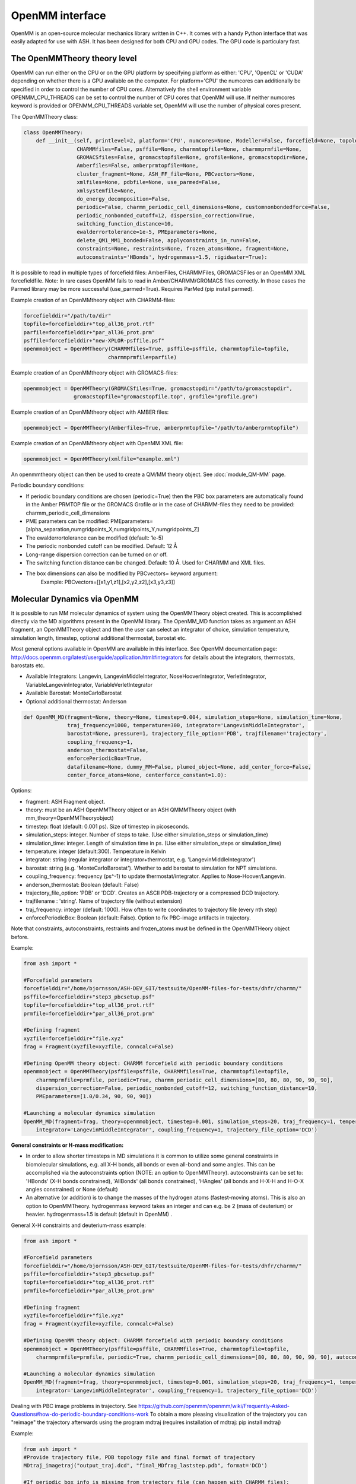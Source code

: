 ======================================
OpenMM interface
======================================

OpenMM is an open-source molecular mechanics library written in C++. It comes with a handy Python interface that was easily adapted for use with ASH. It has been designed for both CPU and GPU codes.
The GPU code is particulary fast.



######################################
The OpenMMTheory theory level
######################################

OpenMM can run either on the CPU or on the GPU platform by specifying platform as either: 'CPU', 'OpenCL' or 'CUDA' depending on whether there is a GPU available on the computer. For platform='CPU' the numcores can additionally be specified in order to control the number of CPU cores. Alternatively the shell environment variable OPENMM_CPU_THREADS can be set to control the number of CPU cores that OpenMM will use. If neither numcores keyword is provided or OPENMM_CPU_THREADS variable set, OpenMM will use the number of physical cores present.

The OpenMMTheory class:

.. code-block:: python

    class OpenMMTheory:
        def __init__(self, printlevel=2, platform='CPU', numcores=None, Modeller=False, forcefield=None, topology=None,
                     CHARMMfiles=False, psffile=None, charmmtopfile=None, charmmprmfile=None,
                     GROMACSfiles=False, gromacstopfile=None, grofile=None, gromacstopdir=None,
                     Amberfiles=False, amberprmtopfile=None,
                     cluster_fragment=None, ASH_FF_file=None, PBCvectors=None,
                     xmlfiles=None, pdbfile=None, use_parmed=False,
                     xmlsystemfile=None,
                     do_energy_decomposition=False,
                     periodic=False, charmm_periodic_cell_dimensions=None, customnonbondedforce=False,
                     periodic_nonbonded_cutoff=12, dispersion_correction=True,
                     switching_function_distance=10,
                     ewalderrortolerance=1e-5, PMEparameters=None,
                     delete_QM1_MM1_bonded=False, applyconstraints_in_run=False,
                     constraints=None, restraints=None, frozen_atoms=None, fragment=None,
                     autoconstraints='HBonds', hydrogenmass=1.5, rigidwater=True):




It is possible to read in multiple types of forcefield files: AmberFiles, CHARMMFiles, GROMACSFiles or an OpenMM XML forcefieldfile.
Note: In rare cases OpenMM fails to read in Amber/CHARMM/GROMACS files correctly. In those cases the Parmed library may be more successful (use_parmed=True). Requires ParMed (pip install parmed).

Example creation of an OpenMMtheory object with CHARMM-files:

.. code-block:: python

    forcefielddir="/path/to/dir"
    topfile=forcefielddir+"top_all36_prot.rtf"
    parfile=forcefielddir+"par_all36_prot.prm"
    psffile=forcefielddir+"new-XPLOR-psffile.psf"
    openmmobject = OpenMMTheory(CHARMMfiles=True, psffile=psffile, charmmtopfile=topfile,
                               charmmprmfile=parfile)

Example creation of an OpenMMtheory object with GROMACS-files:

.. code-block:: python

    openmmobject = OpenMMTheory(GROMACSfiles=True, gromacstopdir="/path/to/gromacstopdir",
                    gromacstopfile="gromacstopfile.top", grofile="grofile.gro")

Example creation of an OpenMMtheory object with AMBER files:

.. code-block:: python

    openmmobject = OpenMMTheory(Amberfiles=True, amberprmtopfile="/path/to/amberprmtopfile")

Example creation of an OpenMMtheory object with OpenMM XML file:

.. code-block:: python

    openmmobject = OpenMMTheory(xmlfile="example.xml")


An openmmtheory object can then be used to create a QM/MM theory object. See :doc:`module_QM-MM` page.

Periodic boundary conditions:

- If periodic boundary conditions are chosen (periodic=True) then the PBC box parameters are automatically found in the Amber PRMTOP file or the GROMACS Grofile or in the case of CHARMM-files they need to be provided: charmm_periodic_cell_dimensions
- PME parameters can be modified: PMEparameters=[alpha_separation,numgridpoints_X,numgridpoints_Y,numgridpoints_Z] 
- The ewalderrortolerance can be modified (default: 1e-5)
- The periodic nonbonded cutoff can be modified. Default: 12 Å
- Long-range dispersion correction can be turned on or off.
- The switching function distance can be changed. Default: 10 Å. Used for CHARMM and XML files.
- The box dimensions can also be modified by PBCvectors= keyword argument:
    Example: PBCvectors=[[x1,y1,z1],[x2,y2,z2],[x3,y3,z3]]

######################################
Molecular Dynamics via OpenMM
######################################

It is possible to run MM molecular dynamics of system using the OpenMMTheory object created.
This is accomplished directly via the MD algorithms present in the OpenMM library.
The OpenMM_MD function takes as argument an ASH fragment, an OpenMMTheory object and then the user can select an integrator of choice, simulation temperature, simulation length, timestep, optional additional thermostat, barostat etc.

Most general options available in OpenMM are available in this interface. 
See OpenMM documentation page: http://docs.openmm.org/latest/userguide/application.html#integrators  for details about the integrators, thermostats, barostats etc.

- Available Integrators: Langevin, LangevinMiddleIntegrator, NoseHooverIntegrator, VerletIntegrator, VariableLangevinIntegrator, VariableVerletIntegrator
- Available Barostat: MonteCarloBarostat
- Optional additional thermostat: Anderson

.. code-block:: python

    def OpenMM_MD(fragment=None, theory=None, timestep=0.004, simulation_steps=None, simulation_time=None,
                  traj_frequency=1000, temperature=300, integrator='LangevinMiddleIntegrator',
                  barostat=None, pressure=1, trajectory_file_option='PDB', trajfilename='trajectory',
                  coupling_frequency=1,
                  anderson_thermostat=False,
                  enforcePeriodicBox=True, 
                  datafilename=None, dummy_MM=False, plumed_object=None, add_center_force=False,
                  center_force_atoms=None, centerforce_constant=1.0):


Options:

- fragment: ASH Fragment object.
- theory: must be an ASH OpenMMTheory object or an ASH QMMMTheory object (with mm_theory=OpenMMTheoryobject)
- timestep: float (default: 0.001 ps). Size of timestep in picoseconds.
- simulation_steps: integer. Number of steps to take. (Use either simulation_steps or simulation_time)
- simulation_time: integer. Length of simulation time in ps. (Use either simulation_steps or simulation_time)
- temperature: integer (default:300). Temperature in Kelvin
- integrator: string (regular integrator or integrator+thermostat, e.g. 'LangevinMiddleIntegrator')
- barostat: string (e.g. 'MonteCarloBarostat'). Whether to add barostat to simulation for NPT simulations.
- coupling_frequency: frequency (ps^-1) to update thermostat/integrator. Applies to Nose-Hoover/Langevin.
- anderson_thermostat: Boolean (default: False)
- trajectory_file_option: 'PDB' or 'DCD'. Creates an ASCII PDB-trajectory or a compressed DCD trajectory.
- trajfilename : 'string'. Name of trajectory file (without extension)
- traj_frequency: integer (default: 1000). How often to write coordinates to trajectory file (every nth step)
- enforcePeriodicBox: Boolean (default: False). Option to fix PBC-image artifacts in trajectory.

Note that constraints, autoconstraints, restraints and frozen_atoms must be defined in the OpenMMTHeory object before.



Example:

.. code-block:: python

    from ash import *

    #Forcefield parameters
    forcefielddir="/home/bjornsson/ASH-DEV_GIT/testsuite/OpenMM-files-for-tests/dhfr/charmm/"
    psffile=forcefielddir+"step3_pbcsetup.psf"
    topfile=forcefielddir+"top_all36_prot.rtf"
    prmfile=forcefielddir+"par_all36_prot.prm"

    #Defining fragment
    xyzfile=forcefielddir+"file.xyz"
    frag = Fragment(xyzfile=xyzfile, conncalc=False)

    #Defining OpenMM theory object: CHARMM forcefield with periodic boundary conditions
    openmmobject = OpenMMTheory(psffile=psffile, CHARMMfiles=True, charmmtopfile=topfile,
        charmmprmfile=prmfile, periodic=True, charmm_periodic_cell_dimensions=[80, 80, 80, 90, 90, 90],
        dispersion_correction=False, periodic_nonbonded_cutoff=12, switching_function_distance=10,
        PMEparameters=[1.0/0.34, 90, 90, 90])

    #Launching a molecular dynamics simulation
    OpenMM_MD(fragment=frag, theory=openmmobject, timestep=0.001, simulation_steps=20, traj_frequency=1, temperature=300,
        integrator='LangevinMiddleIntegrator', coupling_frequency=1, trajectory_file_option='DCD')


**General constraints or H-mass modification:**

- In order to allow shorter timesteps in MD simulations it is common to utilize some general constraints in biomolecular simulations, e.g. all X-H bonds, all bonds or even all-bond and some angles. This can be accomplished  via the autoconstraints option (NOTE: an option to OpenMMTheory). autoconstraints can be set to: 'HBonds' (X-H bonds constrained), 'AllBonds' (all bonds constrained), 'HAngles' (all bonds and H-X-H and H-O-X angles constrained) or None (default)
- An alternative (or addition) is to change the masses of the hydrogen atoms (fastest-moving atoms). This is also an option to OpenMMTheory. hydrogenmass keyword takes an integer and can e.g. be 2 (mass of deuterium) or heavier. hydrogenmass=1.5 is default (default in OpenMM) .



General X-H constraints and deuterium-mass example:

.. code-block:: python

    from ash import *

    #Forcefield parameters
    forcefielddir="/home/bjornsson/ASH-DEV_GIT/testsuite/OpenMM-files-for-tests/dhfr/charmm/"
    psffile=forcefielddir+"step3_pbcsetup.psf"
    topfile=forcefielddir+"top_all36_prot.rtf"
    prmfile=forcefielddir+"par_all36_prot.prm"

    #Defining fragment
    xyzfile=forcefielddir+"file.xyz"
    frag = Fragment(xyzfile=xyzfile, conncalc=False)

    #Defining OpenMM theory object: CHARMM forcefield with periodic boundary conditions
    openmmobject = OpenMMTheory(psffile=psffile, CHARMMfiles=True, charmmtopfile=topfile,
        charmmprmfile=prmfile, periodic=True, charmm_periodic_cell_dimensions=[80, 80, 80, 90, 90, 90], autoconstraints='HBonds', hydrogenmass=2)

    #Launching a molecular dynamics simulation
    OpenMM_MD(fragment=frag, theory=openmmobject, timestep=0.001, simulation_steps=20, traj_frequency=1, temperature=300,
        integrator='LangevinMiddleIntegrator', coupling_frequency=1, trajectory_file_option='DCD')



Dealing with PBC image problems in trajectory. See https://github.com/openmm/openmm/wiki/Frequently-Asked-Questions#how-do-periodic-boundary-conditions-work
To obtain a more pleasing visualization of the trajectory you can "reimage" the trajectory afterwards using the program mdtraj (requires installation of mdtraj: pip install mdtraj)

Example:

.. code-block:: python

    from ash import *
    #Provide trajectory file, PDB topology file and final format of trajectory
    MDtraj_imagetraj("output_traj.dcd", "final_MDfrag_laststep.pdb", format='DCD')
    
    #If periodic box info is missing from trajectory file (can happen with CHARMM files):
    MDtraj_imagetraj("out", pdbtopology, format='DCD', unitcell_lengths=[100.0,100.0,100.0], unitcell_angles=[90.0,90.0,90.0])


######################################
PBC box relaxation via NPT 
######################################

This function allows one to run multiple NPT simulations (constant pressure and temperature) in order to relax the periodic box dimensions
of the system.


.. code-block:: python

    def OpenMM_box_relaxation(fragment=None, theory=None, datafilename="nptsim.csv", numsteps_per_NPT=10000,
                              volume_threshold=1.0, density_threshold=0.001, temperature=300, timestep=0.004,
                              traj_frequency=100, trajfilename='relaxbox_NVT', trajectory_file_option='DCD', coupling_frequency=1):
        """NPT simulations until volume and density stops changing

        Args:
            fragment ([type], optional): [description]. Defaults to None.
            theory ([type], optional): [description]. Defaults to None.
            datafilename (str, optional): [description]. Defaults to "nptsim.csv".
            numsteps_per_NPT (int, optional): [description]. Defaults to 10000.
            volume_threshold (float, optional): [description]. Defaults to 1.0.
            density_threshold (float, optional): [description]. Defaults to 0.001.
            temperature (int, optional): [description]. Defaults to 300.
            timestep (float, optional): [description]. Defaults to 0.004.
            traj_frequency (int, optional): [description]. Defaults to 100.
            trajectory_file_option (str, optional): [description]. Defaults to 'DCD'.
            coupling_frequency (int, optional): [description]. Defaults to 1.
        """


######################################
Simple minimization via OpenMM
######################################


Example:

.. code-block:: python

    from ash import *

    #Forcefield parameters
    forcefielddir="/home/bjornsson/ASH-DEV_GIT/testsuite/OpenMM-files-for-tests/dhfr/charmm/"
    psffile=forcefielddir+"step3_pbcsetup.psf"
    topfile=forcefielddir+"top_all36_prot.rtf"
    prmfile=forcefielddir+"par_all36_prot.prm"

    #Defining fragment
    xyzfile=forcefielddir+"file.xyz"
    frag = Fragment(xyzfile=xyzfile, conncalc=False)

    #Defining OpenMM theory object: CHARMM forcefield with periodic boundary conditions
    openmmobject = OpenMMTheory(psffile=psffile, CHARMMfiles=True, charmmtopfile=topfile,
        charmmprmfile=prmfile, periodic=True, charmm_periodic_cell_dimensions=[80, 80, 80, 90, 90, 90])

    #Launching a minimization
    OpenMM_Opt(fragment=frag, theory=openmmobject, maxiter=1000, tolerance=1)
    #After minimization, the ASH fragment is updated, a PDB-file is written out: frag-minimized.pdb
    #Alternative XYZ write-out:
    frag.write_xyzfile(xyzfilename="frag_afteropt.xyz")


If you want to do a simple minimization of only the H-atoms of your system (e.g. your protein with newly added H-atoms),
you can do this by freezing all non-H atoms. An ASH fragment can conveniently give you lists of atom indices by the built-in functions:

- fragment.get_atomindices_for_element('C')   #List of atom-indices for carbon atoms in the system
- fragment.get_atomindices_except_element('H')   #List of atom-indices for all atoms except the chosen element (here H).

Note: all constraints in the OpenMM object needs to be turned off for (autoconstraints=None, rigidwater=False) for this many frozen atoms (frozen atoms can not have constraints).

.. code-block:: python

    from ash import *

    numcores = 4

    pdbfile = "ash_inp.pdb"
    prmtopfile = "prmtop"

    frag = Fragment(pdbfile=pdbfile)

    #List of all non-H atoms
    allnonHatoms=frag.get_atomindices_except_element('H')

    openmmobject = OpenMMTheory(Amberfiles=True, amberprmtopfile=prmtopfile, periodic=True,
            platform='CPU', autoconstraints=None, rigidwater=False, frozen_atoms=allnonHatoms)



    OpenMM_MD(fragment=frag, theory=openmmobject, timestep=0.001, simulation_steps=100,
            traj_frequency=1, temperature=300, integrator="LangevinIntegrator",
            coupling_frequency=1, trajectory_file_option="PDB")


######################################
System setup via OpenMM: Modeller
######################################

OpenMM features a convenient PDBfixer program (https://github.com/openmm/pdbfixer) and a Modeller tool (http://docs.openmm.org/latest/api-python/generated/simtk.openmm.app.modeller.Modeller.html)
that is capable of setting up a new biomolecular system from scratch. See also: http://docs.openmm.org/7.2.0/userguide/application.html#model-building-and-editing . ASH features a highly convenient interface to these programs and allows near-automatic system-setup for favorable systems.

.. code-block:: python

    def OpenMM_Modeller(pdbfile=None, forcefield=None, xmlfile=None, waterxmlfile=None, watermodel=None, pH=7.0, 
                    solvent_padding=10.0, solvent_boxdims=None, extraxmlfile=None, residue_variants=None,
                    ionicstrength=0.1, iontype='K+'):



Lysozyme example (simple, no modifications required):

.. code-block:: python

    from ash import *

    #Original raw PDB-file (no hydrogens, nosolvent)
    #Download from https://www.rcsb.org/structure/1AKI
    pdbfile="1aki.pdb"


    #Defining residues with special user-wanted protonation states
    #Example: residue_variants={0:'LYN', 17:'CYX', 18:'ASH', 19:'HIE' } 
    #residue 0 neutral LYS, residue 17, deprotonated CYS, residue 18 protonated ASP, residue 19 epsilon-protonated HIS.
    residue_variants={}

    #Setting up new system, adding hydrogens, solvent, ions and defining forcefield, topology
    forcefield, topology, ashfragment = OpenMM_Modeller(pdbfile=pdbfile, forcefield='CHARMM36', watermodel="tip3p", pH=7.0, 
        solvent_padding=10.0, ionicstrength=0.1, iontype="Na+", residue_variants=residue_variants)

    #Creating new OpenMM object from forcefield, topology and and fragment
    openmmobject =OpenMMTheory(platform='CPU', numcores=numcores, Modeller=True, forcefield=forcefield, topology=topology, periodic=True, autoconstraints='HBonds', rigidwater=True)

    #MM minimization for 100 steps
    OpenMM_Opt(fragment=ashfragment, theory=openmmobject, maxiter=100, tolerance=1)

    #Classical MD simulation for 10 ps
    OpenMM_MD(fragment=ashfragment, theory=openmmobject, timestep=0.001, simulation_time=10, traj_frequency=100, temperature=300,
        integrator='LangevinMiddleIntegrator', coupling_frequency=1, trajectory_file_option='DCD')



If the protein contains nonstandard residues (e.g. metallocofactors) that are not present in a typical protein forcefield (OpenMM_Modeller will exit with errors),
then these need to be provided using the extraxmlfile option.

.. code-block:: python

    forcefield, topology, ashfragment = OpenMM_Modeller(pdbfile=pdbfile, forcefield='CHARMM36', watermodel="tip3p", pH=7.0, 
        solvent_padding=10.0, ionicstrength=0.1, iontype="Na+", residue_variants=residue_variants, extraxmlfile="cofactor.xml")


The cofactor.xml file needs to define a forcefield (a nonbonded one at least) for the residue. 
Here defining a dummy molybdenum ion:

.. code-block:: 

    <ForceField>
    <AtomTypes>
    <Type name="MOX" class="Mo" element="Mo" mass="99.0"/>
    </AtomTypes>
    <Residues>
    <Residue name="FEM">
    <Atom name="MOD" type="MOX"/>
    </Residue>
    </Residues>
    <NonbondedForce coulomb14scale="1.0" lj14scale="1.0">
    <Atom type="MOX" charge="3" sigma="0.375" epsilon="0.439"/>
    </NonbondedForce>
    </ForceField>


See e.g. https://education.molssi.org/mm-tools/01-introduction/index.html for information on the format of the XML file.

Advanced example (additional forcefield parameters required):

.. code-block:: python

    from ash import *


    #TODO


######################################
Small molecule solvation
######################################

ASH also features a function to solvate a small molecule automatically. This also makes use of the Modeller functionality of OpenMM but is intended to be used for molecules for where forcefield parameters are typically not available: e.g. metal complexes. Instead of regular forcefield parameters, nonbonded parameters (charges and Lennard-Jones parameters) are defined for the solute (used for classical and QM/MM simulations) which can be used to perfrom classical MM dynamics or QM/MM dynamics.

See also :doc:`Explicit-solvation` workflow page.


.. code-block:: python

    def solvate_small_molecule(fragment=None, charge=None, mult=None, watermodel=None, solvent_boxdims=[70.0,70.0,70.0], 
                               nonbonded_pars="CM5_UFF", orcatheory=None, numcores=1):

The solvate_small_molecule function reads in an ASH fragment, as well as charge and multiplicity, name of watermodel (e.g. "TIP3P"), size of solvent box, option for how the nonbonded parameters should be prepared, an optional ORCATheory object and optional numcores.

Options:

- watermodel (string). Can be: 'TIP3P' only for now
- solvent_boxdims (list of floats). Cubic box dimensions in Angstrom.
- nonbonded_pars (string). Options: 'CM5_UFF', 'DDEC3', 'DDEC6' or 'xtb_UFF'
- orcatheory (ORCATheory object). Optional ORCAtheory object defining the theory for deriving charges/LJ parameters
- numcores (integer). Number of cores used in ORCA/xTB calculations


- 'CM5_UFF' derives CM5 charges (scaled Hirshfeld charges) from an ORCA calculation of the molecule and uses UFF Lennard-Jones parameters
- 'DDEC3' and 'DDEC6' derive both charges and LJ parameters from an ORCA calculation. Uses the Chargemol program.
- 'xtb_UFF' performs an xTB calculation to derive charges and uses UFF for LJ.



Example:

.. code-block:: python

    from ash import *

    numcores=4
    #Molecule definition
    mol=Fragment(xyzfile="3fgaba.xyz")
    mol.charge=0;mol.mult=1

    #Solvate molecule (70x70x70 Å TIP3P box)
    forcefield, topology, ashfragment = solvate_small_molecule(fragment=mol, charge=mol.charge, 
        mult=mol.mult, watermodel='tip3p', solvent_boxdims=[70,70,70], nonbonded_pars="CM5_UFF", 
        numcores=numcores)


The output of the solvate_small_molecule function are files: "system_aftersolvent.pdb", "newfragment.ygg", "newfragment.xyz" that can be used to inspect the coordinates of the system.

Additionally the function returns an OpenMM forcefield object, an OpenMM topology and an ASH fragment. These can be used in a next step to create an OpenMMTheory object:

.. code-block:: python

    from ash import *

    #Creating new OpenMM object from forcefield, topology and and fragment
    openmmobject =OpenMMTheory(numcores=numcores, Modeller=True, forcefield=forcefield, topology=topology, 
                    periodic=True, autoconstraints='HBonds', rigidwater=True)


The OpenMMTheory object can then be used on its own or can be combined with a QM theory to define a QM/MM theory object etc.
See :doc:`Explicit-solvation` workflow for more information on how to use solvate_small_molecule in a multi-step workflow.


